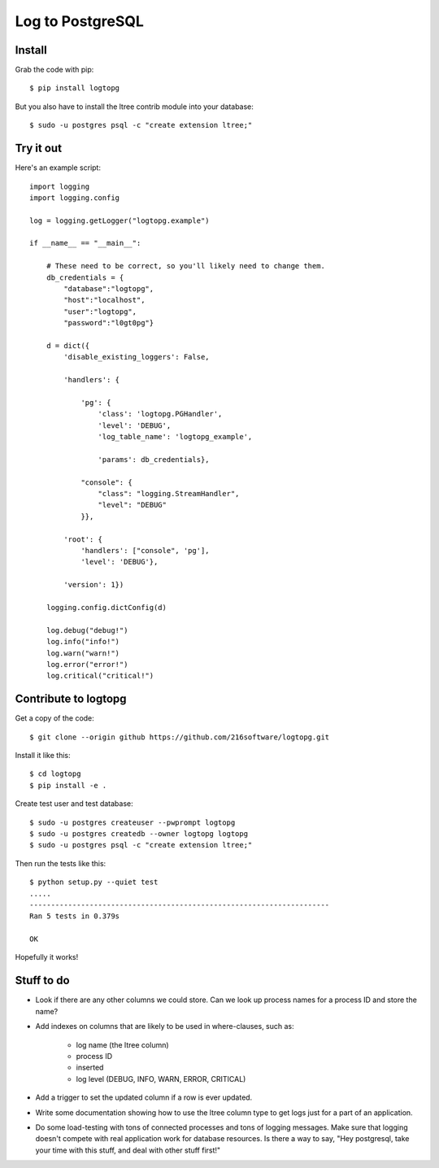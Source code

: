 +++++++++++++++++
Log to PostgreSQL
+++++++++++++++++

.. image:: https://travis-ci.org/216software/logtopg.svg?branch=master
   :target: https://travis-ci.org/216software/logtopg


Install
=======

Grab the code with pip::

    $ pip install logtopg

But you also have to install the ltree contrib module into your
database::

    $ sudo -u postgres psql -c "create extension ltree;"

Try it out
==========

Here's an example script::

    import logging
    import logging.config

    log = logging.getLogger("logtopg.example")

    if __name__ == "__main__":

        # These need to be correct, so you'll likely need to change them.
        db_credentials = {
            "database":"logtopg",
            "host":"localhost",
            "user":"logtopg",
            "password":"l0gt0pg"}

        d = dict({
            'disable_existing_loggers': False,

            'handlers': {

                'pg': {
                    'class': 'logtopg.PGHandler',
                    'level': 'DEBUG',
                    'log_table_name': 'logtopg_example',

                    'params': db_credentials},

                "console": {
                    "class": "logging.StreamHandler",
                    "level": "DEBUG"
                }},

            'root': {
                'handlers': ["console", 'pg'],
                'level': 'DEBUG'},

            'version': 1})

        logging.config.dictConfig(d)

        log.debug("debug!")
        log.info("info!")
        log.warn("warn!")
        log.error("error!")
        log.critical("critical!")


Contribute to logtopg
=====================

Get a copy of the code::

    $ git clone --origin github https://github.com/216software/logtopg.git

Install it like this::

    $ cd logtopg
    $ pip install -e .

Create test user and test database::

    $ sudo -u postgres createuser --pwprompt logtopg
    $ sudo -u postgres createdb --owner logtopg logtopg
    $ sudo -u postgres psql -c "create extension ltree;"

Then run the tests like this::

    $ python setup.py --quiet test
    .....
    ----------------------------------------------------------------------
    Ran 5 tests in 0.379s

    OK

Hopefully it works!


Stuff to do
===========

*   Look if there are any other columns we could store.  Can we look up
    process names for a process ID and store the name?

*   Add indexes on columns that are likely to be used in where-clauses,
    such as:

        *   log name (the ltree column)
        *   process ID
        *   inserted
        *   log level (DEBUG, INFO, WARN, ERROR, CRITICAL)

*   Add a trigger to set the updated column if a row is ever updated.

*   Write some documentation showing how to use the ltree column type to
    get logs just for a part of an application.

*   Do some load-testing with tons of connected processes and tons of
    logging messages.  Make sure that logging doesn't compete with real
    application work for database resources.  Is there a way to say,
    "Hey postgresql, take your time with this stuff, and deal with other
    stuff first!"


.. vim: set syntax=rst:
